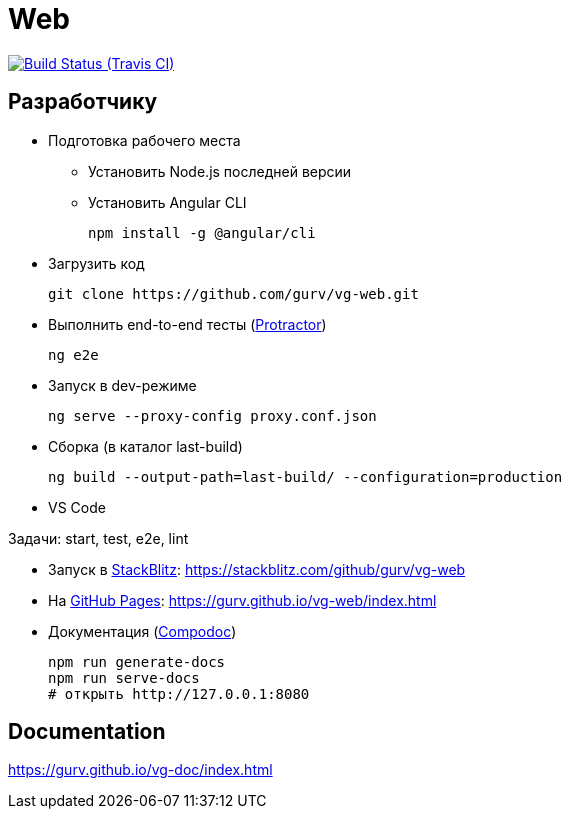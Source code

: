 = Web

image:https://img.shields.io/travis/gurv/vg-web/master.svg[Build Status (Travis CI),link=https://travis-ci.org/gurv/vg-web]

== Разработчику

* Подготовка рабочего места

** Установить Node.js последней версии

** Установить Angular CLI
+
----
npm install -g @angular/cli
----

* Загрузить код
+
----
git clone https://github.com/gurv/vg-web.git
----

* Выполнить end-to-end тесты (http://www.protractortest.org/[Protractor])
+
----
ng e2e
----

* Запуск в dev-режиме
+
----
ng serve --proxy-config proxy.conf.json
----

* Сборка (в каталог last-build)
+
----
ng build --output-path=last-build/ --configuration=production
----

* VS Code

Задачи: start, test, e2e, lint

* Запуск в https://stackblitz.com/[StackBlitz]: https://stackblitz.com/github/gurv/vg-web

* На https://pages.github.com/[GitHub Pages]: https://gurv.github.io/vg-web/index.html

* Документация (https://compodoc.app/[Compodoc])
+
```
npm run generate-docs
npm run serve-docs
# открыть http://127.0.0.1:8080
```

== Documentation

https://gurv.github.io/vg-doc/index.html
